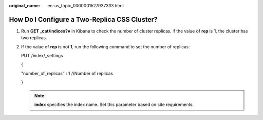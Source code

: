 :original_name: en-us_topic_0000001527937333.html

.. _en-us_topic_0000001527937333:

How Do I Configure a Two-Replica CSS Cluster?
=============================================

#. Run **GET \_cat/indices?v** in Kibana to check the number of cluster replicas. If the value of **rep** is **1**, the cluster has two replicas.

   |image1|

#. If the value of **rep** is not **1**, run the following command to set the number of replicas:

   PUT /index/_settings

   {

   "number_of_replicas" : 1 //Number of replicas

   }

   .. note::

      **index** specifies the index name. Set this parameter based on site requirements.

.. |image1| image:: /_static/images/en-us_image_0000001528097321.png
